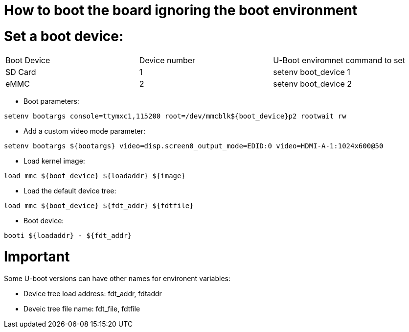 # How to boot the board ignoring the boot environment

# Set a boot device:

|====
| Boot Device | Device number | U-Boot enviromnet command to set
| SD Card | 1 | setenv boot_device 1
| eMMC | 2 | setenv boot_device 2
|====

* Boot parameters:
```
setenv bootargs console=ttymxc1,115200 root=/dev/mmcblk${boot_device}p2 rootwait rw 
```

* Add a custom video mode parameter:
```
setenv bootargs ${bootargs} video=disp.screen0_output_mode=EDID:0 video=HDMI-A-1:1024x600@50
```

* Load kernel image:
```
load mmc ${boot_device} ${loadaddr} ${image}
```

* Load the default device tree:
```
load mmc ${boot_device} ${fdt_addr} ${fdtfile}
```
* Boot device:
```
booti ${loadaddr} - ${fdt_addr}
```

# Important
Some U-boot versions can have other names for environent variables: 

* Device tree load address: fdt_addr, fdtaddr

* Deveic tree file name: fdt_file, fdtfile
